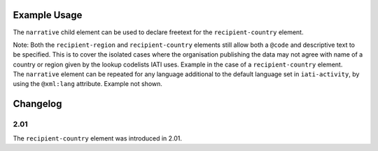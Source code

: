 Example Usage
~~~~~~~~~~~~~
The ``narrative`` child element can be used to declare freetext for the ``recipient-country`` element.

| Note: Both the ``recipient-region`` and ``recipient-country`` elements still allow both a ``@code`` and descriptive text to be specified. This is to cover the isolated cases where the organisation publishing the data may not agree with name of a country or region given by the lookup codelists IATI uses.  Example in the case of a ``recipient-country`` element.

.. code-block:: xml
	:emphasize-lines: 2
	
	<recipient-country code="57" vocabulary="1">
		<narrative>Kosovo (As per UNSCR 1244)<narrative>
	</recipient-country>   
    
| The ``narrative`` element can be repeated for any language additional to the default language set in ``iati-activity``, by using the ``@xml:lang`` attribute.  Example not shown.

Changelog
~~~~~~~~~

2.01
^^^^
| The ``recipient-country`` element was introduced in 2.01.
